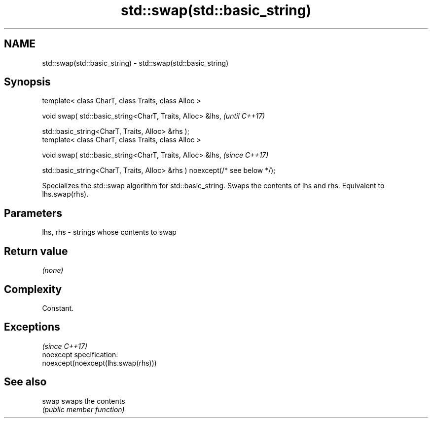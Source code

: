 .TH std::swap(std::basic_string) 3 "2020.03.24" "http://cppreference.com" "C++ Standard Libary"
.SH NAME
std::swap(std::basic_string) \- std::swap(std::basic_string)

.SH Synopsis
   template< class CharT, class Traits, class Alloc >

   void swap( std::basic_string<CharT, Traits, Alloc> &lhs,                   \fI(until C++17)\fP

   std::basic_string<CharT, Traits, Alloc> &rhs );
   template< class CharT, class Traits, class Alloc >

   void swap( std::basic_string<CharT, Traits, Alloc> &lhs,                   \fI(since C++17)\fP

   std::basic_string<CharT, Traits, Alloc> &rhs ) noexcept(/* see below */);

   Specializes the std::swap algorithm for std::basic_string. Swaps the contents of lhs and rhs. Equivalent to lhs.swap(rhs).

.SH Parameters

   lhs, rhs - strings whose contents to swap

.SH Return value

   \fI(none)\fP

.SH Complexity

   Constant.

.SH Exceptions
                                     \fI(since C++17)\fP
   noexcept specification:
   noexcept(noexcept(lhs.swap(rhs)))

.SH See also

   swap swaps the contents
        \fI(public member function)\fP
